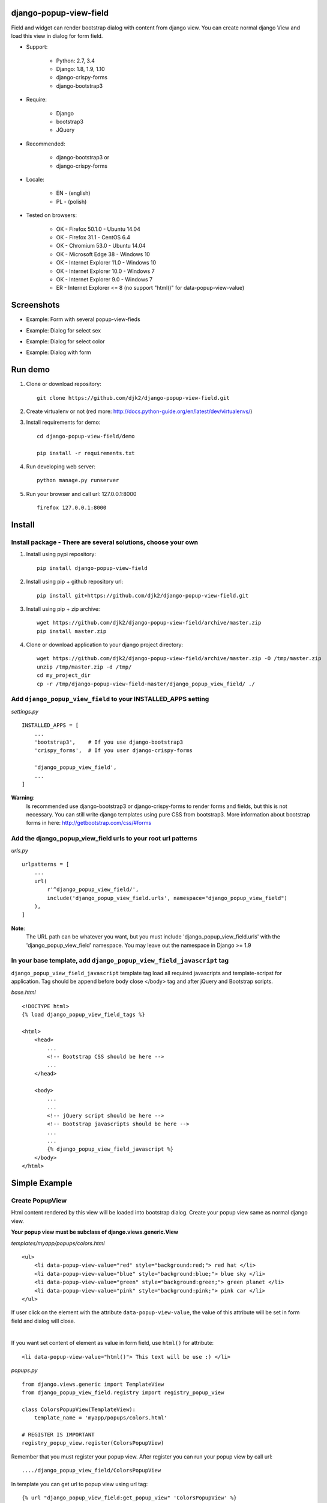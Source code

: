 django-popup-view-field
------------------------

Field and widget can render bootstrap dialog with content from django view.
You can create normal django View and load this view in dialog for form field.

- Support:

    * Python: 2.7, 3.4
    * Django: 1.8, 1.9, 1.10
    * django-crispy-forms
    * django-bootstrap3

- Require:

    * Django
    * bootstrap3
    * JQuery

- Recommended:

    * django-bootstrap3 or
    * django-crispy-forms

- Locale:

    * EN - (english)
    * PL - (polish)

- Tested on browsers:

    * OK - Firefox 50.1.0 - Ubuntu 14.04
    * OK - Firefox 31.1 - CentOS 6.4
    * OK - Chromium 53.0 - Ubuntu 14.04
    * OK - Microsoft Edge 38 - Windows 10
    * OK - Internet Explorer 11.0 - Windows 10
    * OK - Internet Explorer 10.0 - Windows 7
    * OK - Internet Explorer 9.0 - Windows 7
    * ER - Internet Explorer <= 8 (no support "html()" for data-popup-view-value)


Screenshots
------------

- Example: Form with several popup-view-fieds

.. image:: doc/static/scr1.png
    :alt: Form with django-popup-view-fieds

- Example: Dialog for select sex

.. image:: doc/static/scr2.png
    :alt: Dialog for select sex

- Example: Dialog for select color

.. image:: doc/static/scr3.png
    :alt: Dialog for select color

- Example: Dialog with form

.. image:: doc/static/scr4.png
    :alt: Dialog with form


Run demo
---------
1. Clone or download repository::

    git clone https://github.com/djk2/django-popup-view-field.git

2. Create virtualenv or not (red more: http://docs.python-guide.org/en/latest/dev/virtualenvs/)

3. Install requirements for demo::

    cd django-popup-view-field/demo

    pip install -r requirements.txt

4. Run developing web server::

    python manage.py runserver

5. Run your browser and call url: 127.0.0.1:8000 ::

    firefox 127.0.0.1:8000


Install
--------
Install package - There are several solutions, choose your own
^^^^^^^^^^^^^^^^^^^^^^^^^^^^^^^^^^^^^^^^^^^^^^^^^^^^^^^^^^^^^^

1. Install using pypi repository::

    pip install django-popup-view-field

2. Install using pip + github repository url::

        pip install git+https://github.com/djk2/django-popup-view-field.git

3. Install using pip + zip archive::

    wget https://github.com/djk2/django-popup-view-field/archive/master.zip
    pip install master.zip

4. Clone or download application to your django project directory::

    wget https://github.com/djk2/django-popup-view-field/archive/master.zip -O /tmp/master.zip
    unzip /tmp/master.zip -d /tmp/
    cd my_project_dir
    cp -r /tmp/django-popup-view-field-master/django_popup_view_field/ ./

Add ``django_popup_view_field`` to your INSTALLED_APPS setting
^^^^^^^^^^^^^^^^^^^^^^^^^^^^^^^^^^^^^^^^^^^^^^^^^^^^^^^^^^^^^^

*settings.py* ::

    INSTALLED_APPS = [
        ...
        'bootstrap3',    # If you use django-bootstrap3
        'crispy_forms',  # If you user django-crispy-forms

        'django_popup_view_field',
        ...
    ]

**Warning**:
 Is recommended use django-bootstrap3 or django-crispy-forms
 to render forms and  fields, but this is not necessary.
 You can still write django templates using pure CSS from bootstrap3.
 More information about bootstrap forms in here: http://getbootstrap.com/css/#forms


Add the django_popup_view_field urls to your root url patterns
^^^^^^^^^^^^^^^^^^^^^^^^^^^^^^^^^^^^^^^^^^^^^^^^^^^^^^^^^^^^^^^^
*urls.py* ::

    urlpatterns = [
        ...
        url(
            r'^django_popup_view_field/',
            include('django_popup_view_field.urls', namespace="django_popup_view_field")
        ),
    ]

**Note**:
 The URL path can be whatever you want,
 but you must include 'django_popup_view_field.urls' with the 'django_popup_view_field' namespace.
 You may leave out the namespace in Django >= 1.9


In your base template, add ``django_popup_view_field_javascript`` tag
^^^^^^^^^^^^^^^^^^^^^^^^^^^^^^^^^^^^^^^^^^^^^^^^^^^^^^^^^^^^^^^^^^^^^^^^
``django_popup_view_field_javascript`` template tag load all required javascripts and
template-scripst for application.
Tag should be append before body close </body> tag and after jQuery and Bootstrap scripts.

*base.html* ::

    <!DOCTYPE html>
    {% load django_popup_view_field_tags %}

    <html>
        <head>
            ...
            <!-- Bootstrap CSS should be here -->
            ...
        </head>

        <body>
            ...
            ...
            <!-- jQuery script should be here -->
            <!-- Bootstrap javascripts should be here -->
            ...
            ...
            {% django_popup_view_field_javascript %}
        </body>
    </html>


Simple Example
------------------------

.. image:: doc/static/simple_example.png
    :alt: Simple Example - screenshot


Create PopupView
^^^^^^^^^^^^^^^^^

Html content rendered by this view will be loaded into bootstrap dialog.
Create your popup view same as normal django view.

| **Your popup view must be subclass of django.views.generic.View**

*templates/myapp/popups/colors.html* ::

    <ul>
        <li data-popup-view-value="red" style="background:red;"> red hat </li>
        <li data-popup-view-value="blue" style="background:blue;"> blue sky </li>
        <li data-popup-view-value="green" style="background:green;"> green planet </li>
        <li data-popup-view-value="pink" style="background:pink;"> pink car </li>
    </ul>

If user click on the element with the attribute ``data-popup-view-value``,
the value of this attribute will be set in form field and dialog will close.

|

If you want set content of element as value in form field, use ``html()`` for attribute::

    <li data-popup-view-value="html()"> This text will be use :) </li>

*popups.py* ::

    from django.views.generic import TemplateView
    from django_popup_view_field.registry import registry_popup_view

    class ColorsPopupView(TemplateView):
        template_name = 'myapp/popups/colors.html'

    # REGISTER IS IMPORTANT
    registry_popup_view.register(ColorsPopupView)

Remember that you must register your popup view.
After register you can run your popup view by call url::

    ..../django_popup_view_field/ColorsPopupView

In template you can get url to popup view using url tag::

    {% url "django_popup_view_field:get_popup_view" 'ColorsPopupView' %}

After register you can unregister your popup view::

    registry_popup_view.unregister(ColorsPopupView)

    # or unregister by view name

    registry_popup_view.unregister_by_name('ColorsPopupView')

You can also get popup view class by name::

    view_class = registry_popup_view.get('ColorsPopupView')
    view_class.as_view()


Create Form with PopupViewField
^^^^^^^^^^^^^^^^^^^^^^^^^^^^^^^^^^^^^^^^
*forms.py* ::

    from django import forms
    from django_popup_view_field import PopupViewField
    from myapp.popups import ColorsPopupView

    class ColorForm(forms.Form):

        color = PopupViewField(
            view_class=ColorsPopupView,
            popup_dialog_title='What is your favorite color',
            required=True,
            help_text='be honest'
        )

**class PopupViewField(view_class, popup_dialog_title, *args, **kwargs)**

* ``view_class`` - **required** - popup view class, view to render dialog content, must be subclass of django.views.generic.View
* ``popup_dialog_title`` - **not required** - Title for dialog, default ``Popup Dialog: Select value``
* ``args`` and ``kwargs`` are default for CharField


Create typical FormView
^^^^^^^^^^^^^^^^^^^^^^^^^^^^^^^^
*views.py* ::

    from django.views.generic import FormView
    from myapp.forms import ColorForm
    from django.http import HttpResponse

    class ColorFormView(FormView):
        template_name = "myapp/color_form.html"
        form_class = ColorForm

        def form_valid(self, form):
            color = form.cleaned_data.get("color")
            return HttpResponse("Your color: {0}".format(color))

**Template using django-crispy-forms**

*templates/myapp/color_form.html* ::

    {% extends "base.html" %}
    {% load crispy_forms_tags %}
    {% crispy form %}


**Template using django-bootstrap3**

*templates/myapp/color_form.html* ::

    {% extends "base.html" %}
    {% load bootstrap3 %}

    <form action="." method="post" class="form">
        {% csrf_token %}
        {% bootstrap_form form %}
        {% buttons %}
            <button type="submit" class="btn btn-primary">Submit</button>
        {% endbuttons %}
    </form>

**Template with pure bootstrap3 css (without django-bootstrap3 and crispy)**

*templates/myapp/color_form.html* ::

    {% extends "base.html" %}
    <form action="." method="post" class="form">
        <div class="form-group">
            <label class="control-label"> {{ form.color.label }} </label>
            {{ form.color }}
        </div>
        <button type="submit" class="btn btn-primary">Submit</button>
    </form>


Advanced Example
------------------------

Advanced Example use django-bootstrap3. Dialog is interactive, all links and forms will be send via Ajax and response will be loaded in dialog.

.. image:: doc/static/advanced_example.png
    :alt: Advanced Example - screenshot


PopupView
^^^^^^^^^^

*templates/myapp/popups/alphabet.html* ::

    <h4> Select the first letter of your name </h4>

    {% for char in alphabet %}
        <div class="btn btn-xs btn-info" data-popup-view-value="html()">
            {{ char }}
        </div>
        {% if forloop.counter|divisibleby:"13" and forloop.counter > 0 %}
            <br/><br/>
        {% endif %}
    {% endfor %}

    {# Button to change order #}
    <a class="btn btn-xs btn-primary" style="margin-top:20px;"
              href="{% url "django_popup_view_field:get_popup_view" 'AlphabetPopupView' %}?direction={{direction}}">
        Reverse order
    </a>

*popups.py* ::

    from django.views.generic import TemplateView
    from django_popup_view_field.registry import registry_popup_view
    from string import ascii_uppercase

    class AlphabetPopupView(TemplateView):
        template_name = 'myapp/popups/alphabet.html'
        direction = 1

        def get_context_data(self, **kwargs):
            self.direction = int(self.request.GET.get("direction") or self.direction)
            alphabet = ascii_uppercase[::self.direction]
            ctx = super(AlphabetPopupView, self).get_context_data(**kwargs)
            ctx['alphabet'] = alphabet
            ctx['direction'] = self.direction * -1
            return ctx

    # REGISTER IS IMPORTANT
    registry_popup_view.register(AlphabetPopupView)


Form with PopupViewField
^^^^^^^^^^^^^^^^^^^^^^^^^^
*forms.py* ::

    from django import forms
    from django_popup_view_field import PopupViewField
    from myapp.popups import AlphabetPopupView

    class AlphabetForm(forms.Form):

        char = PopupViewField(view_class=AlphabetPopupView, required=True)

View
^^^^^

*templates/myapp/alphabet.html* ::

    {% extends "base.html" %}
    {% load bootstrap3 %}

    <form action="." method="post" class="form">
        {% csrf_token %}
        {% bootstrap_form form %}
        {% buttons %}
            <button type="submit" class="btn btn-primary">Submit</button>
        {% endbuttons %}
    </form>

*views.py* ::

    from django.views.generic import FormView
    from myapp.forms import AlphabetForm
    from django.http import HttpResponse

    class AlphabetFormView(FormView):
        template_name = "myapp/alphabet.html"
        form_class = AlphabetForm

        def form_valid(self, form):
            char = form.cleande_data.get("char")
            return HttpResponse("First letter of your name : {0}".format(char))


Others
---------
* Remember, if you use a django-crispy-forms then you should set CRISPY_TEMPLATE_PACK = "bootstrap3" in settings.py

* If you want change locale (Polish, English is supported) then you must add ``LocaleMiddleware`` to your settings.MIDDLEWARE::

    MIDDLEWARE = [
        'django.contrib.sessions.middleware.SessionMiddleware',
        ...
        'django.middleware.locale.LocaleMiddleware',
    ]

* More about bootstrap in here : http://getbootstrap.com/

* More about django-crispy-forms in here : http://django-crispy-forms.readthedocs.io/en/latest/

* More about django-bootstrap3 in here : http://django-bootstrap3.readthedocs.io/en/latest/

* Documentation prepared with the help of **Online reStructuredText editor** : http://rst.ninjs.org/
